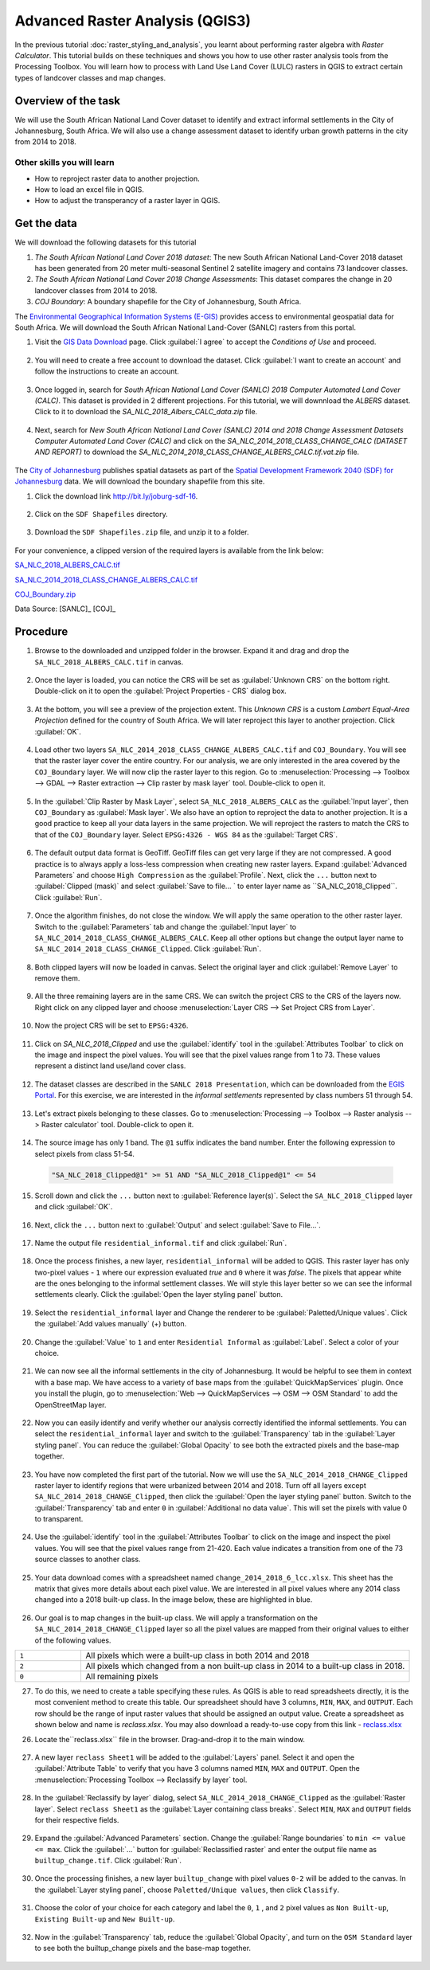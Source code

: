 Advanced Raster Analysis (QGIS3)
================================

In the previous tutorial :doc:`raster_styling_and_analysis`, you learnt about performing raster algebra with *Raster Calculator*. This tutorial builds on these techniques and shows you how to use other raster analysis tools from the Processing Toolbox. You will learn how to process with Land Use Land Cover (LULC) rasters in QGIS to extract certain types of landcover classes and map changes.

Overview of the task
--------------------

We will use the South African National Land Cover dataset to identify and extract informal settlements in the City of Johannesburg, South Africa. We will also use a change assessment dataset to identify urban growth patterns in the city from 2014 to 2018.


Other skills you will learn
^^^^^^^^^^^^^^^^^^^^^^^^^^^
- How to reproject raster data to another projection.
- How to load an excel file in QGIS.  
- How to adjust the transperancy of a raster layer in QGIS.

Get the data
------------

We will download the following datasets for this tutorial

1. *The South African National Land Cover 2018 dataset*: The new South African National Land-Cover 2018 dataset has been generated from 20 meter multi-seasonal Sentinel 2 satellite imagery and contains 73 landcover classes.
2. *The South African National Land Cover 2018 Change Assessments*: This dataset compares the change in 20 landcover classes from 2014 to 2018.
3. *COJ Boundary*: A boundary shapefile for the City of Johannesburg, South Africa.


The `Environmental Geographical Information Systems (E-GIS) <https://egis.environment.gov.za/>`_ provides access to environmental geospatial data for South Africa. We will download the South African National Land-Cover (SANLC) rasters from this portal.

1. Visit the `GIS Data Download <https://egis.environment.gov.za/gis_data_downloads>`_  page. Click :guilabel:`I agree` to accept the *Conditions of Use* and proceed. 

  .. image:: /static/3/advanced_raster_analysis/images/data1.png
    :align: center

2. You will need to create a free account to download the dataset. Click :guilabel:`I want to create an account` and follow the instructions to create an account.

  .. image:: /static/3/advanced_raster_analysis/images/data2.png
    :align: center

3. Once logged in, search for *South African National Land Cover (SANLC) 2018 Computer Automated Land Cover (CALC)*. This dataset is provided in 2 different projections. For this tutorial, we will downnload the `ALBERS` dataset. Click to it to download the `SA_NLC_2018_Albers_CALC_data.zip` file.

  .. image:: /static/3/advanced_raster_analysis/images/data3.png
    :align: center

4. Next, search for *New South African National Land Cover (SANLC) 2014 and 2018 Change Assessment Datasets Computer Automated Land Cover (CALC)* and click on the `SA_NLC_2014_2018_CLASS_CHANGE_CALC (DATASET AND REPORT)` to download the `SA_NLC_2014_2018_CLASS_CHANGE_ALBERS_CALC.tif.vat.zip` file.

  .. image:: /static/3/advanced_raster_analysis/images/data4.png
    :align: center

The `City of Johannesburg <https://www.joburg.org.za/>`_ publishes spatial datasets as part of the  `Spatial Development Framework 2040 (SDF) for Johannesburg  <https://www.joburg.org.za/documents_/Pages/Key%20Documents/policies/Development%20Planning%20%EF%BC%86%20Urban%20Management/Citywide%20Spatial%20Policies/Spatial-Development-Framework-2040.aspx>`_ data. We will download the boundary shapefile from this site.

1. Click the download link `http://bit.ly/joburg-sdf-16 <http://bit.ly/joburg-sdf-16>`_.

  .. image:: /static/3/advanced_raster_analysis/images/data5.png
    :align: center

2. Click on the ``SDF Shapefiles`` directory. 

  .. image:: /static/3/advanced_raster_analysis/images/data6.png
    :align: center

3. Download the ``SDF Shapefiles.zip`` file, and unzip it to a folder. 

  .. image:: /static/3/advanced_raster_analysis/images/data7.png
    :align: center
 
 
For your convenience, a clipped version of the required layers is available from the link below:

`SA_NLC_2018_ALBERS_CALC.tif  <https://www.qgistutorials.com/downloads/SA_NLC_2018_ALBERS_CALC.tif>`_

`SA_NLC_2014_2018_CLASS_CHANGE_ALBERS_CALC.tif <https://www.qgistutorials.com/downloads/SA_NLC_2014_2018_CLASS_CHANGE_ALBERS_CALC.tif>`_

`COJ_Boundary.zip  <https://www.qgistutorials.com/downloads/COJ_Boundary.zip>`_

Data Source: [SANLC]_ [COJ]_

Procedure
--------------

1. Browse to the downloaded and unzipped  folder in the browser. Expand it and drag and drop the ``SA_NLC_2018_ALBERS_CALC.tif`` in canvas.

  .. image:: /static/3/advanced_raster_analysis/images/01.png
    :align: center

2.  Once the layer is loaded, you can notice the CRS will be set as :guilabel:`Unknown CRS` on the bottom right. Double-click on it to open the :guilabel:`Project Properties - CRS` dialog box. 

  .. image:: /static/3/advanced_raster_analysis/images/02.png
    :align: center

3. At the bottom, you will see a preview of the projection extent. This *Unknown CRS* is a custom *Lambert Equal-Area Projection* defined for the country of South Africa. We will later reproject this layer to another projection. Click :guilabel:`OK`. 

  .. image:: /static/3/advanced_raster_analysis/images/03.png
    :align: center

4. Load other two layers ``SA_NLC_2014_2018_CLASS_CHANGE_ALBERS_CALC.tif`` and ``COJ_Boundary``. You will see that the raster layer cover the entire country. For our analysis, we are only interested in the area covered by the ``COJ_Boundary`` layer. We will now clip the raster layer to this region. Go to :menuselection:`Processing --> Toolbox --> GDAL --> Raster extraction --> Clip raster by mask layer` tool. Double-click to open it.

  .. image:: /static/3/advanced_raster_analysis/images/04.png
    :align: center

5. In the :guilabel:`Clip Raster by Mask Layer`, select ``SA_NLC_2018_ALBERS_CALC``  as the :guilabel:`Input layer`, then ``COJ_Boundary`` as :guilabel:`Mask layer`. We also have an option to reproject the data to another projection. It is a good practice to keep all your data layers in the same projection. We will reproject the rasters to match the CRS to that of the ``COJ_Boundary`` layer. Select ``EPSG:4326 - WGS 84`` as the :guilabel:`Target CRS`.

  .. image:: /static/3/advanced_raster_analysis/images/05.png
    :align: center

6. The default output data format is GeoTiff. GeoTiff files can get very large if they are not compressed. A good practice is to always apply a loss-less compression when creating new raster layers. Expand :guilabel:`Advanced Parameters` and choose ``High Compression`` as the :guilabel:`Profile`. Next, click the ``...`` button next to :guilabel:`Clipped (mask)` and select :guilabel:`Save to file... ` to enter layer name as ``SA_NLC_2018_Clipped``. Click :guilabel:`Run`.

  .. image:: /static/3/advanced_raster_analysis/images/06.png
    :align: center

7. Once the algorithm finishes, do not close the window. We will apply the same operation to the other raster layer. Switch to the :guilabel:`Parameters` tab and change the :guilabel:`Input layer` to ``SA_NLC_2014_2018_CLASS_CHANGE_ALBERS_CALC``. Keep all other options but change the output layer name to ``SA_NLC_2014_2018_CLASS_CHANGE_Clipped``. Click :guilabel:`Run`.

  .. image:: /static/3/advanced_raster_analysis/images/07.png
    :align: center

8. Both clipped layers will now be loaded in canvas. Select the original layer and click :guilabel:`Remove Layer` to remove them. 

  .. image:: /static/3/advanced_raster_analysis/images/08.png
    :align: center

9.  All the three remaining layers are in the same CRS. We can switch the project CRS to the CRS of the layers now. Right click on any clipped layer and choose :menuselection:`Layer CRS --> Set Project CRS from Layer`. 

  .. image:: /static/3/advanced_raster_analysis/images/09.png
    :align: center

10. Now the project CRS will be set to ``EPSG:4326``. 

  .. image:: /static/3/advanced_raster_analysis/images/10.png
    :align: center

11. Click on `SA_NLC_2018_Clipped` and use the :guilabel:`identify` tool in the :guilabel:`Attributes Toolbar` to click on the image and inspect the pixel values. You will see that the pixel values range from 1 to 73. These values represent a distinct land use/land cover class.

  .. image:: /static/3/advanced_raster_analysis/images/11.png
    :align: center

12. The dataset classes are described in the ``SANLC 2018 Presentation``, which can be downloaded from the `EGIS Portal <https://egis.environment.gov.za/sa_national_land_cover_datasets>`_. For this exercise, we are interested in the *informal settlements* represented by class numbers 51 through 54.

  .. image:: /static/3/advanced_raster_analysis/images/12.png
    :align: center

13. Let's extract pixels belonging to these classes. Go to :menuselection:`Processing --> Toolbox --> Raster analysis --> Raster calculator` tool. Double-click to open it.

  .. image:: /static/3/advanced_raster_analysis/images/13.png
    :align: center

14. The source image has only 1 band. The ``@1`` suffix indicates the band number. Enter the following expression to select pixels from class 51-54. 

  .. code-block:: none

     "SA_NLC_2018_Clipped@1" >= 51 AND "SA_NLC_2018_Clipped@1" <= 54


  .. image:: /static/3/advanced_raster_analysis/images/14.png
    :align: center

15. Scroll down and click the ``...`` button next to :guilabel:`Reference layer(s)`. Select the ``SA_NLC_2018_Clipped`` layer and click :guilabel:`OK`.

  .. image:: /static/3/advanced_raster_analysis/images/15.png
    :align: center

16. Next, click the ``...`` button next to :guilabel:`Output` and select :guilabel:`Save to File...`.

  .. image:: /static/3/advanced_raster_analysis/images/16.png
    :align: center

17. Name the output file ``residential_informal.tif`` and click :guilabel:`Run`.

  .. image:: /static/3/advanced_raster_analysis/images/17.png
    :align: center

18. Once the process finishes, a new layer, ``residential_informal`` will be added to QGIS. This raster layer has only two-pixel values - ``1`` where our expression evaluated *true* and ``0`` where it was *false*. The pixels that appear white are the ones belonging to the informal settlement classes. We will style this layer better so we can see the informal settlements clearly. Click the :guilabel:`Open the layer styling panel` button.

  .. image:: /static/3/advanced_raster_analysis/images/18.png
    :align: center

19.  Select the ``residential_informal`` layer and  Change the renderer to be :guilabel:`Paletted/Unique values`. Click the :guilabel:`Add values manually` (+) button.

  .. image:: /static/3/advanced_raster_analysis/images/19.png
    :align: center

20. Change the :guilabel:`Value` to ``1`` and enter ``Residential Informal`` as :guilabel:`Label`. Select a color of your choice.

  .. image:: /static/3/advanced_raster_analysis/images/20.png
    :align: center

21. We can now see all the informal settlements in the city of Johannesburg. It would be helpful to see them in context with a base map. We have access to a variety of base maps from the :guilabel:`QuickMapServices` plugin. Once you install the plugin, go to :menuselection:`Web --> QuickMapServices --> OSM --> OSM Standard` to add the OpenStreetMap layer.

  .. image:: /static/3/advanced_raster_analysis/images/21.png
    :align: center

22. Now you can easily identify and verify whether our analysis correctly identified the informal settlements. You can select the ``residential_informal`` layer and switch to the :guilabel:`Transparency` tab in the :guilabel:`Layer styling panel`. You can reduce the :guilabel:`Global Opacity` to see both the extracted pixels and the base-map together.

  .. image:: /static/3/advanced_raster_analysis/images/22.png
    :align: center


23. You have now completed the first part of the tutorial. Now we will use the ``SA_NLC_2014_2018_CHANGE_Clipped`` raster layer to identify regions that were urbanized between 2014 and 2018. Turn off all layers except ``SA_NLC_2014_2018_CHANGE_Clipped``, then click the :guilabel:`Open the layer styling panel` button. Switch to the :guilabel:`Transparency` tab and enter ``0`` in :guilabel:`Additional no data value`. This will set the pixels with value 0 to transparent.

  .. image:: /static/3/advanced_raster_analysis/images/23.png
    :align: center

24.  Use the :guilabel:`identify` tool in the :guilabel:`Attributes Toolbar` to click on the image and inspect the pixel values. You will see that the pixel values range from 21-420. Each value indicates a transition from one of the 73 source classes to another class.

  .. image:: /static/3/advanced_raster_analysis/images/24.png
    :align: center

25. Your data download comes with a spreadsheet named ``change_2014_2018_6_lcc.xlsx``. This sheet has the matrix that gives more details about each pixel value. We are interested in all pixel values where any 2014 class changed into a 2018 built-up class. In the image below, these are highlighted in blue.

  .. image:: /static/3/advanced_raster_analysis/images/25.png
    :align: center

26. Our goal is to map changes in the built-up class. We will apply a transformation on the ``SA_NLC_2014_2018_CHANGE_Clipped`` layer so all the pixel values are mapped from their original values to either of the following values.

.. list-table::
   :widths: 10 50

   * - ``1`` 
     - All pixels which were a built-up class in both 2014 and 2018
   * - ``2`` 
     - All pixels which changed from a non built-up class in 2014 to a built-up class in 2018.
   * - ``0``
     - All remaining pixels

27. To do this, we need to create a table specifying these rules. As QGIS is able to read spreadsheets directly, it is the most convenient method to create this table. Our spreadsheet should have 3 columns, ``MIN``, ``MAX``, and ``OUTPUT``. Each row should be the range of input raster values that should be assigned an output value. Create a spreadsheet as shown below and name is `reclass.xlsx`. You may also download a ready-to-use copy from this link - `reclass.xlsx <https://www.qgistutorials.com/downloads/reclass.xlsx>`_

26. Locate the``reclass.xlsx`` file in the browser. Drag-and-drop it to the main window.

  .. image:: /static/3/advanced_raster_analysis/images/26.png
    :align: center

27. A new layer ``reclass Sheet1`` will be added to the :guilabel:`Layers` panel. Select it and open the :guilabel:`Attribute Table` to verify that you have 3 columns named ``MIN``, ``MAX`` and ``OUTPUT``. Open the :menuselection:`Processing Toolbox --> Reclassify by layer` tool.

  .. image:: /static/3/advanced_raster_analysis/images/27.png
    :align: center

28. In the :guilabel:`Reclassify by layer` dialog, select ``SA_NLC_2014_2018_CHANGE_Clipped`` as the :guilabel:`Raster layer`. Select ``reclass Sheet1`` as the :guilabel:`Layer containing class breaks`. Select ``MIN``, ``MAX`` and ``OUTPUT`` fields for their respective fields.

  .. image:: /static/3/advanced_raster_analysis/images/28.png
    :align: center

29. Expand the :guilabel:`Advanced Parameters` section. Change the :guilabel:`Range boundaries` to ``min <= value <= max``. Click the :guilabel:`...` button for :guilabel:`Reclassified raster` and enter the output file name as ``builtup_change.tif``. Click :guilabel:`Run`.

  .. image:: /static/3/advanced_raster_analysis/images/29.png
    :align: center

30. Once the processing finishes, a new layer ``builtup_change`` with pixel values ``0-2`` will be added to the canvas. In the :guilabel:`Layer styling panel`, choose ``Paletted/Unique values``, then click ``Classify``. 

  .. image:: /static/3/advanced_raster_analysis/images/30.png
    :align: center

31. Choose the color of your choice for each category and label the ``0``, ``1`` , and ``2`` pixel values as ``Non Built-up``, ``Existing Built-up`` and ``New Built-up``.

  .. image:: /static/3/advanced_raster_analysis/images/31.png
    :align: center

32. Now in the :guilabel:`Transparency` tab, reduce the :guilabel:`Global Opacity`, and turn on the ``OSM Standard`` layer to see both the builtup_change pixels and the base-map together.

  .. image:: /static/3/advanced_raster_analysis/images/32.png
    :align: center

